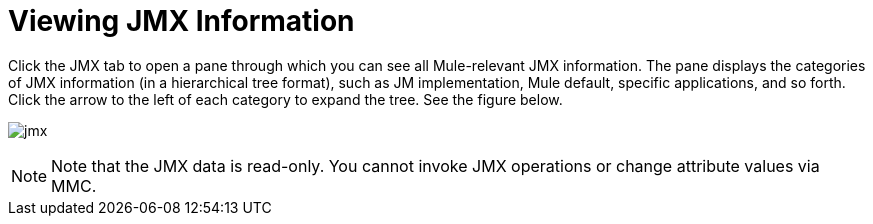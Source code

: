 = Viewing JMX Information

Click the JMX tab to open a pane through which you can see all Mule-relevant JMX information. The pane displays the categories of JMX information (in a hierarchical tree format), such as JM implementation, Mule default, specific applications, and so forth. Click the arrow to the left of each category to expand the tree. See the figure below.

image:jmx.png[jmx]

[NOTE]
Note that the JMX data is read-only. You cannot invoke JMX operations or change attribute values via MMC.
